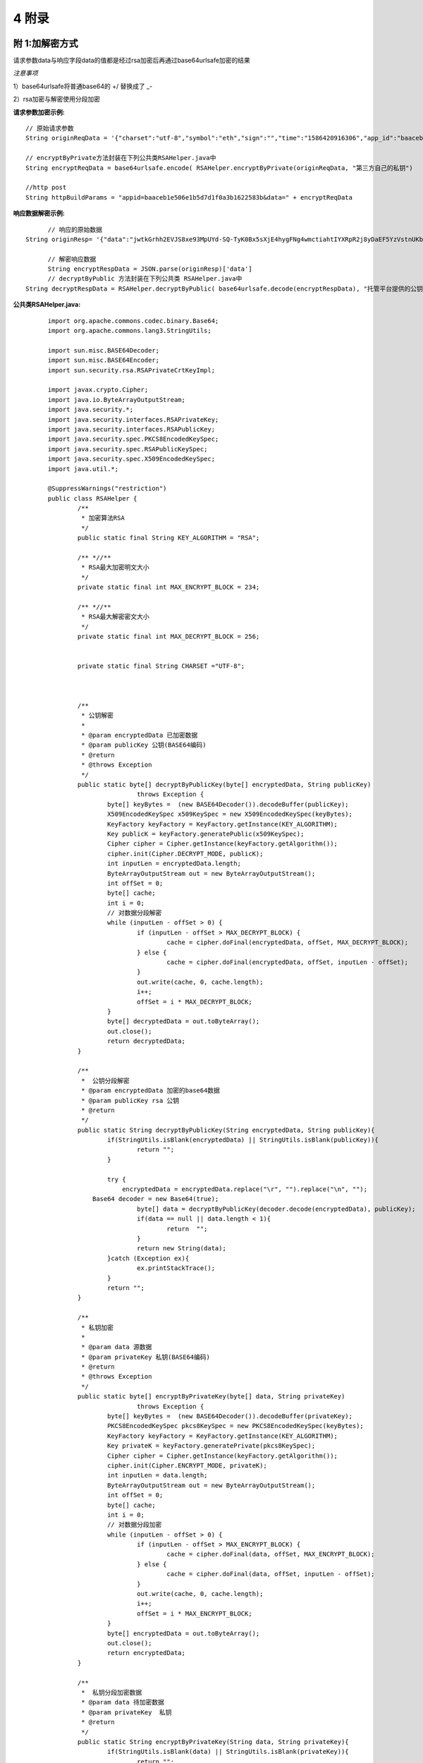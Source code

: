 
4 附录
==========

附 1:加解密方式
~~~~~~~~~~~~~~~~~~~~~~~~

请求参数data与响应字段data的值都是经过rsa加密后再通过base64urlsafe加密的结果

*注意事项*

1）base64urlsafe将普通base64的 +/ 替换成了 _-

2）rsa加密与解密使用分段加密

:请求参数加密示例:

::

	 // 原始请求参数
	 String originReqData = '{"charset":"utf-8","symbol":"eth","sign":"","time":"1586420916306","app_id":"baaceb1e506e1b5d7d1f0a3b1622583b","version":"2.0"}'

	 // encryptByPrivate方法封装在下列公共类RSAHelper.java中
	 String encryptReqData = base64urlsafe.encode( RSAHelper.encryptByPrivate(originReqData, "第三方自己的私钥")

	 //http post
	 String httpBuildParams = "appid=baaceb1e506e1b5d7d1f0a3b1622583b&data=" + encryptReqData



:响应数据解密示例:

::

	// 响应的原始数据
  String originResp= '{"data":"jwtkGrhh2EVJS8xe93MpUYd-SQ-TyK0Bx5sXjE4hygFNg4wmctiahtIYXRpR2j8yDaEF5YzVstnUKbOH2p44FSMjXMQU4qFrhD00WOfW7v4LNALyiQXRb_5sakR0Zf573lGfLRTPlzLtTho3gqu3hMwuAv5e3r2dpb6_jxh1Z9BjkzSsNRX_bjLcHLUOPhMvo6rTUKSa9LQ6QnT8RX0eqzOZPlnCw3TeX_zcWWjxp6fcpKcdODxoI86gHwWRpSd-2qbEbFcaT12CJd9nPXA0KnLPNNHWz8sxQGiAg7Jg_-cN_yBHL9cS15zecTemYGqpOXRkojM1JwLsjM-7txf_dw"}'

	// 解密响应数据
	String encryptRespData = JSON.parse(originResp)['data']
	// decryptByPublic 方法封装在下列公共类 RSAHelper.java中
  String decryptRespData = RSAHelper.decryptByPublic( base64urlsafe.decode(encryptRespData), "托管平台提供的公钥" )


:公共类RSAHelper.java:

::

	import org.apache.commons.codec.binary.Base64;
	import org.apache.commons.lang3.StringUtils;

	import sun.misc.BASE64Decoder;
	import sun.misc.BASE64Encoder;
	import sun.security.rsa.RSAPrivateCrtKeyImpl;

	import javax.crypto.Cipher;
	import java.io.ByteArrayOutputStream;
	import java.security.*;
	import java.security.interfaces.RSAPrivateKey;
	import java.security.interfaces.RSAPublicKey;
	import java.security.spec.PKCS8EncodedKeySpec;
	import java.security.spec.RSAPublicKeySpec;
	import java.security.spec.X509EncodedKeySpec;
	import java.util.*;

	@SuppressWarnings("restriction")
	public class RSAHelper {
		/**
		 * 加密算法RSA
		 */
		public static final String KEY_ALGORITHM = "RSA";

		/** *//**
		 * RSA最大加密明文大小
		 */
		private static final int MAX_ENCRYPT_BLOCK = 234;

		/** *//**
		 * RSA最大解密密文大小
		 */
		private static final int MAX_DECRYPT_BLOCK = 256;


		private static final String CHARSET ="UTF-8";



		/**
		 * 公钥解密
		 *
		 * @param encryptedData 已加密数据
		 * @param publicKey 公钥(BASE64编码)
		 * @return
		 * @throws Exception
		 */
		public static byte[] decryptByPublicKey(byte[] encryptedData, String publicKey)
				throws Exception {
			byte[] keyBytes =  (new BASE64Decoder()).decodeBuffer(publicKey);
			X509EncodedKeySpec x509KeySpec = new X509EncodedKeySpec(keyBytes);
			KeyFactory keyFactory = KeyFactory.getInstance(KEY_ALGORITHM);
			Key publicK = keyFactory.generatePublic(x509KeySpec);
			Cipher cipher = Cipher.getInstance(keyFactory.getAlgorithm());
			cipher.init(Cipher.DECRYPT_MODE, publicK);
			int inputLen = encryptedData.length;
			ByteArrayOutputStream out = new ByteArrayOutputStream();
			int offSet = 0;
			byte[] cache;
			int i = 0;
			// 对数据分段解密
			while (inputLen - offSet > 0) {
				if (inputLen - offSet > MAX_DECRYPT_BLOCK) {
					cache = cipher.doFinal(encryptedData, offSet, MAX_DECRYPT_BLOCK);
				} else {
					cache = cipher.doFinal(encryptedData, offSet, inputLen - offSet);
				}
				out.write(cache, 0, cache.length);
				i++;
				offSet = i * MAX_DECRYPT_BLOCK;
			}
			byte[] decryptedData = out.toByteArray();
			out.close();
			return decryptedData;
		}

		/**
		 *  公钥分段解密
		 * @param encryptedData 加密的base64数据
		 * @param publicKey rsa 公钥
		 * @return
		 */
		public static String decryptByPublicKey(String encryptedData, String publicKey){
			if(StringUtils.isBlank(encryptedData) || StringUtils.isBlank(publicKey)){
				return "";
			}

			try {
			    encryptedData = encryptedData.replace("\r", "").replace("\n", "");
	            Base64 decoder = new Base64(true);
				byte[] data = decryptByPublicKey(decoder.decode(encryptedData), publicKey);
				if(data == null || data.length < 1){
					return  "";
				}
				return new String(data);
			}catch (Exception ex){
				ex.printStackTrace();
			}
			return "";
		}

		/**
		 * 私钥加密
		 *
		 * @param data 源数据
		 * @param privateKey 私钥(BASE64编码)
		 * @return
		 * @throws Exception
		 */
		public static byte[] encryptByPrivateKey(byte[] data, String privateKey)
				throws Exception {
			byte[] keyBytes =  (new BASE64Decoder()).decodeBuffer(privateKey);
			PKCS8EncodedKeySpec pkcs8KeySpec = new PKCS8EncodedKeySpec(keyBytes);
			KeyFactory keyFactory = KeyFactory.getInstance(KEY_ALGORITHM);
			Key privateK = keyFactory.generatePrivate(pkcs8KeySpec);
			Cipher cipher = Cipher.getInstance(keyFactory.getAlgorithm());
			cipher.init(Cipher.ENCRYPT_MODE, privateK);
			int inputLen = data.length;
			ByteArrayOutputStream out = new ByteArrayOutputStream();
			int offSet = 0;
			byte[] cache;
			int i = 0;
			// 对数据分段加密
			while (inputLen - offSet > 0) {
				if (inputLen - offSet > MAX_ENCRYPT_BLOCK) {
					cache = cipher.doFinal(data, offSet, MAX_ENCRYPT_BLOCK);
				} else {
					cache = cipher.doFinal(data, offSet, inputLen - offSet);
				}
				out.write(cache, 0, cache.length);
				i++;
				offSet = i * MAX_ENCRYPT_BLOCK;
			}
			byte[] encryptedData = out.toByteArray();
			out.close();
			return encryptedData;
		}

		/**
		 *  私钥分段加密数据
		 * @param data 待加密数据
		 * @param privateKey  私钥
		 * @return
		 */
		public static String encryptByPrivateKey(String data, String privateKey){
			if(StringUtils.isBlank(data) || StringUtils.isBlank(privateKey)){
				return "";
			}

			try {
				byte[] encryptedData = encryptByPrivateKey(data.getBytes("UTF-8"), privateKey);
				if(encryptedData == null || encryptedData.length < 1){
					return  "";
				}

	            Base64 encoder = new Base64(true);
	            byte[] dataBytes = encoder.encode(encryptedData);
	            return new String(dataBytes).replace("\r", "").replace("\n", "");
			}catch (Exception ex){
				ex.printStackTrace();
			}
			return "";
		}

  }


附 2:接口错误码表
~~~~~~~~~~~~~~~~~~~~~~~~
======  ==================================================================
code	msg
0	    成功
100001	系统错误
100004	请求参数不合法
100005	签名校验失败
100007	非法IP
100015	商户ID无效
100016	商户信息过期
110004	用户被冻结不可提现
110023	手机号已注册
110055	提现地址错误
110065	请求用户用户不存在（获取用户余额、提现或转账时用到）
110078	提现或转账金额小于最小转出金额（后台配置最小金额，暂时不支持）
110087	提现或转账金额大于最大转出金额（后台配置最大金额，暂时不支持）
110088	请勿重复提交请求
110089	注册手机号不正确
110101	用户注册失败
120202	币种不支持
120402	提现或转账余额不足
120403	提现手续费余额不足
120404	提现或转账金额太小, 小于等于手续费
======  ==================================================================
